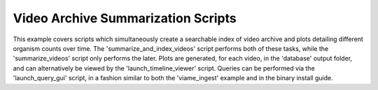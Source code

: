 
===================================
Video Archive Summarization Scripts
===================================

This example covers scripts which simultaneously create a searchable index of video archive
and plots detailing different organism counts over time. The 'summarize_and_index_videos'
script performs both of these tasks, while the 'summarize_videos' script only performs the
later. Plots are generated, for each video, in the 'database' output folder, and can
alternatively be viewed by the 'launch_timeline_viewer' script. Queries can be performed
via the 'launch_query_gui' script, in a fashion similar to both the 'viame_ingest' example
and in the binary install guide.
